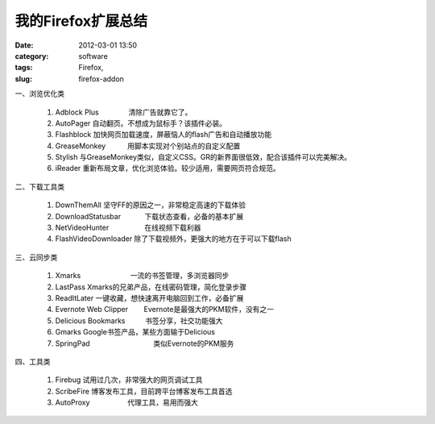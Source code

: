 我的Firefox扩展总结
###################
:date: 2012-03-01 13:50
:category: software
:tags: Firefox, 
:slug: firefox-addon

一、浏览优化类

    #. Adblock Plus               清除广告就靠它了。
    #. AutoPager                   
       自动翻页。不想成为鼠标手？该插件必装。
    #. Flashblock                   
       加快网页加载速度，屏蔽恼人的flash广告和自动播放功能
    #. GreaseMonkey           用脚本实现对个别站点的自定义配置
    #. Stylish                           
       与GreaseMonkey类似，自定义CSS。GR的新界面很低效，配合该插件可以完美解决。
    #. iReader                         
       重新布局文章，优化浏览体验。较少适用，需要网页符合规范。

二、下载工具类

    #. DownThemAll                     
       坚守FF的原因之一，非常稳定高速的下载体验
    #. DownloadStatusbar            下载状态查看，必备的基本扩展
    #. NetVideoHunter                  在线视频下载利器
    #. FlashVideoDownloader   
       除了下载视频外，更强大的地方在于可以下载flash

三、云同步类

    #. Xmarks                         一流的书签管理，多浏览器同步
    #. LastPass                      
       Xmarks的兄弟产品，在线密码管理，简化登录步骤
    #. ReadItLater              
       一键收藏，想快速离开电脑回到工作，必备扩展
    #. Evernote Web Clipper        Evernote是最强大的PKM软件，没有之一
    #. Delicious Bookmarks          书签分享，社交功能强大
    #. Gmarks                                     
       Google书签产品，某些方面输于Delicious
    #. SpringPad                                类似Evernote的PKM服务

四、工具类

    #. Firebug                         
       试用过几次，非常强大的网页调试工具
    #. ScribeFire                    
       博客发布工具，目前跨平台博客发布工具首选
    #. AutoProxy                   代理工具，易用而强大

.. raw:: html

   </p>

